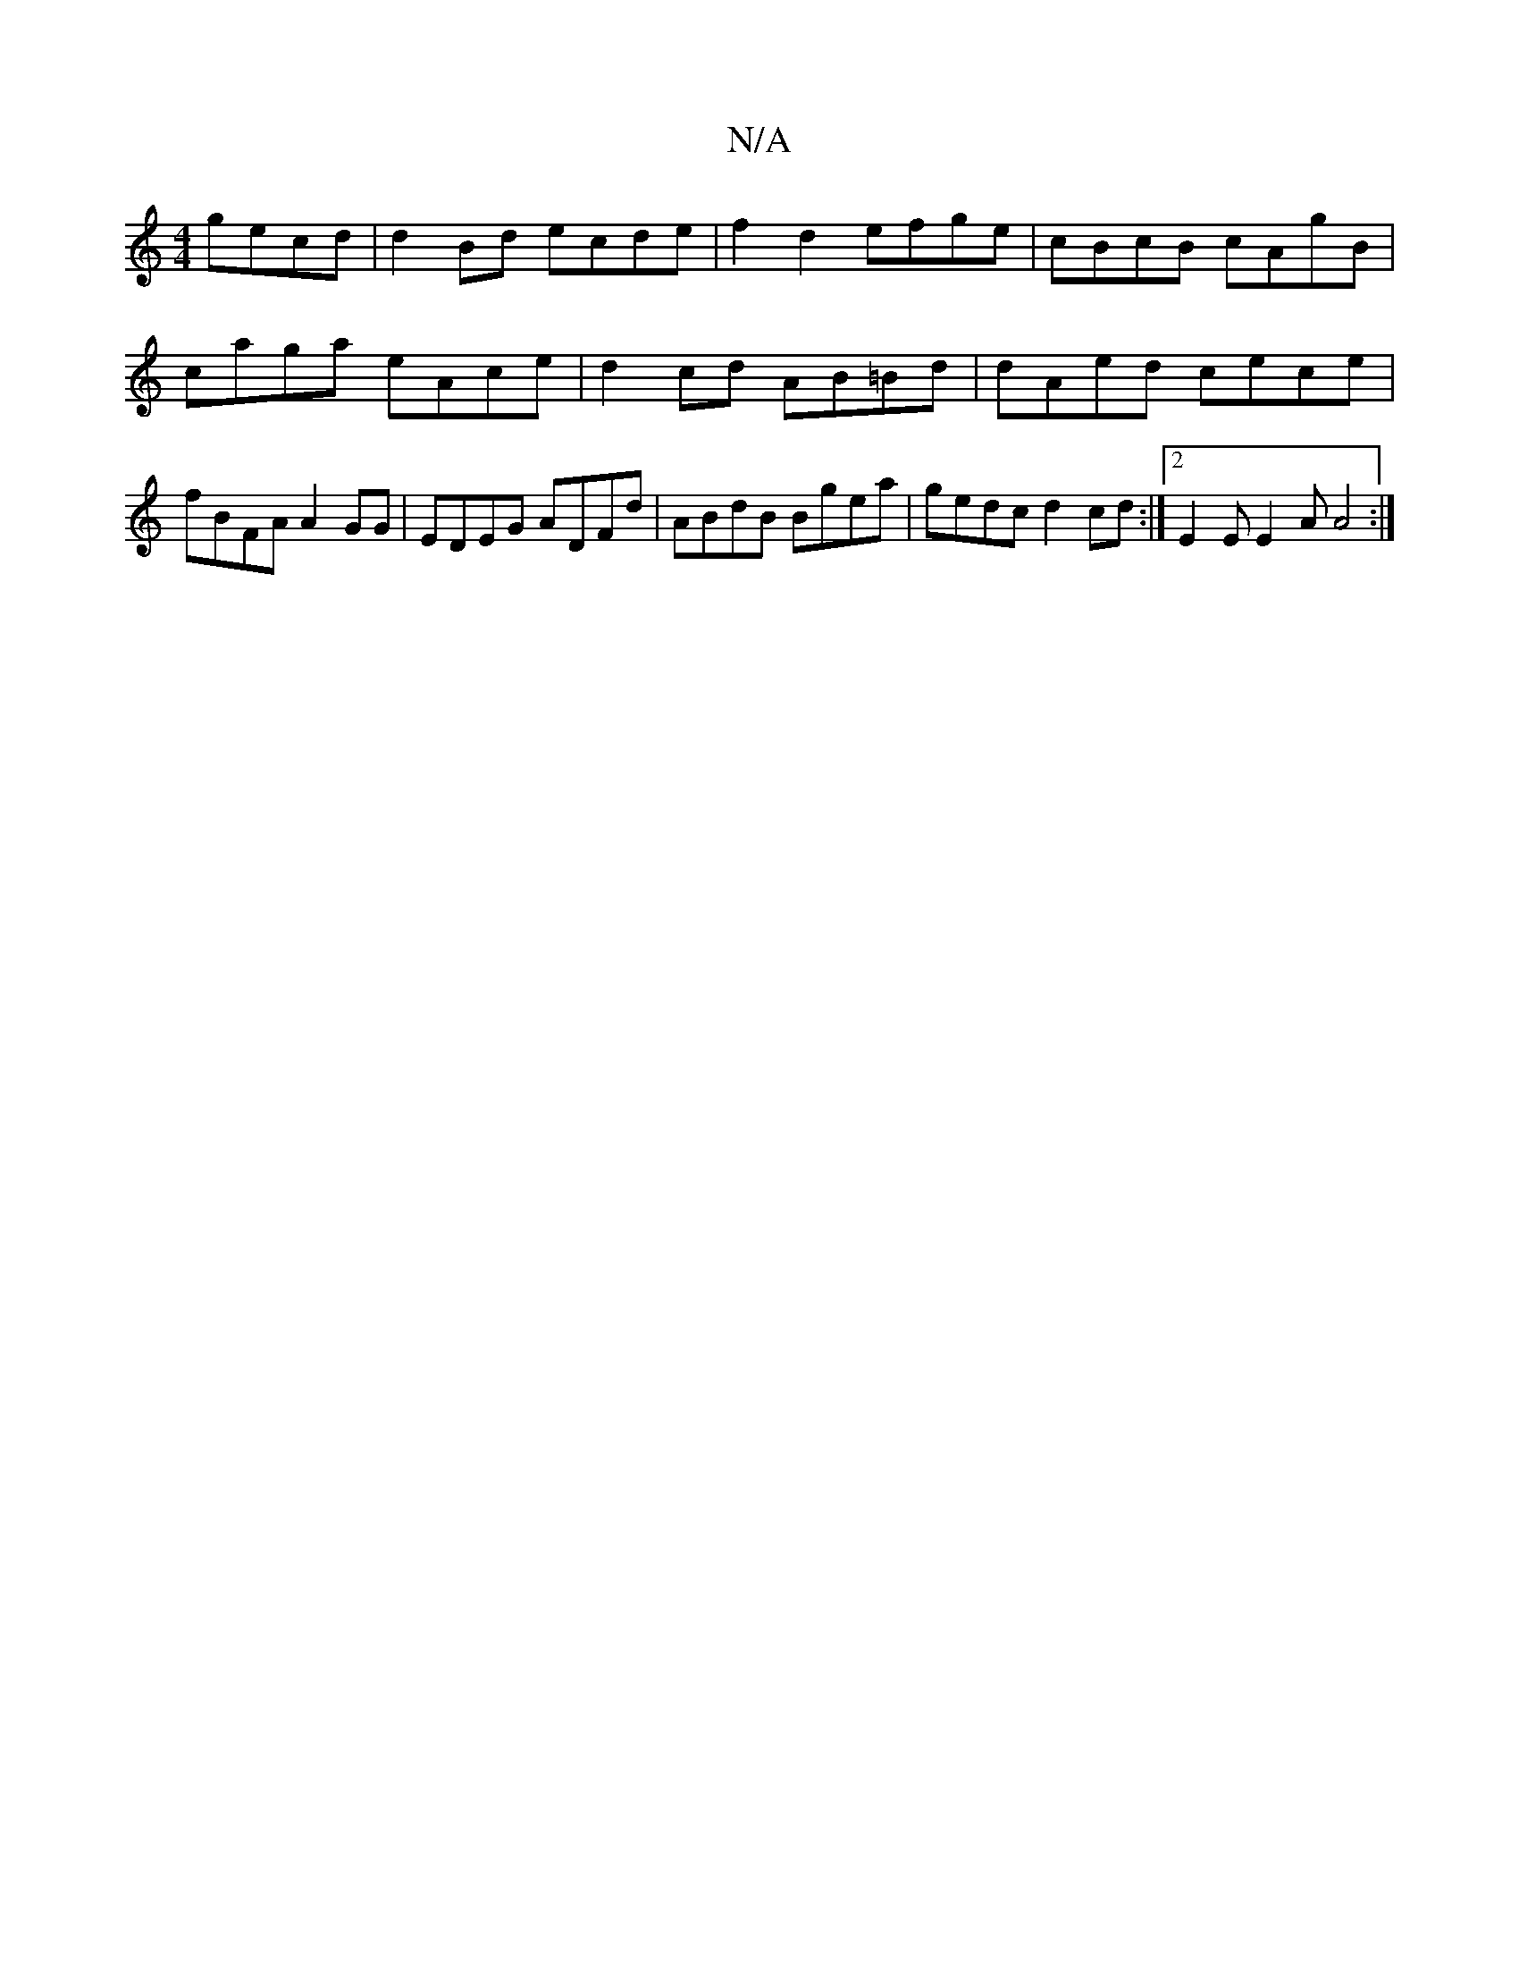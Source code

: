 X:1
T:N/A
M:4/4
R:N/A
K:Cmajor
gecd|d2 Bd ecde|f2 d2 efge|cBcB cAgB|caga eAce| d2 cd AB=Bd|dAed cece|fBFA A2GG|EDEG ADFd|ABdB Bgea|gedc d2cd:|2 E2E E2A A4:|

B*dBA ABcd|c4 e2|
ac'ac' aag>f|
caaf gece|fedB AFDF|F~d3 e~g2e|dfgB ABeg|